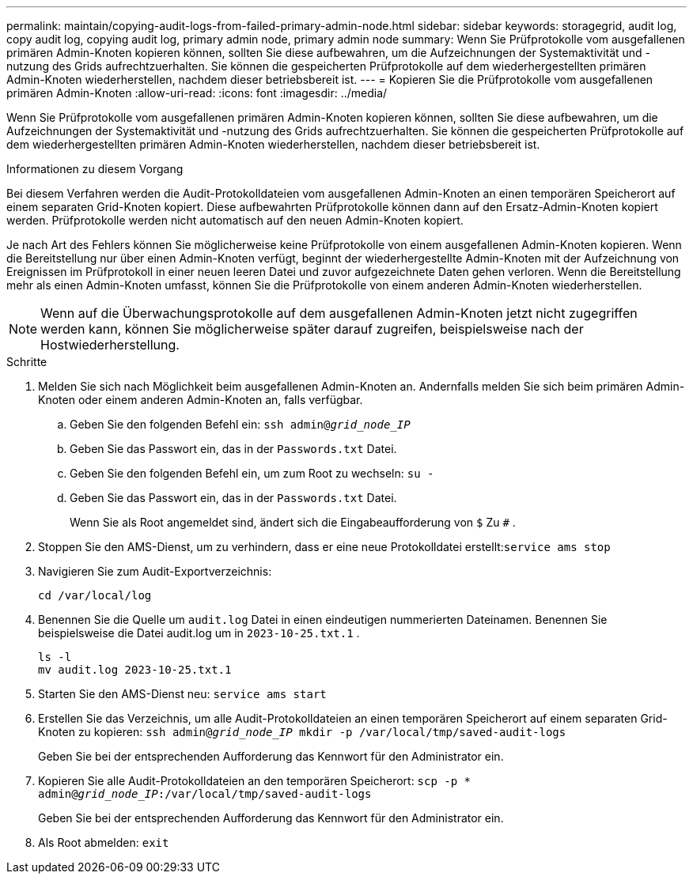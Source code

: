 ---
permalink: maintain/copying-audit-logs-from-failed-primary-admin-node.html 
sidebar: sidebar 
keywords: storagegrid, audit log, copy audit log, copying audit log, primary admin node, primary admin node 
summary: Wenn Sie Prüfprotokolle vom ausgefallenen primären Admin-Knoten kopieren können, sollten Sie diese aufbewahren, um die Aufzeichnungen der Systemaktivität und -nutzung des Grids aufrechtzuerhalten.  Sie können die gespeicherten Prüfprotokolle auf dem wiederhergestellten primären Admin-Knoten wiederherstellen, nachdem dieser betriebsbereit ist. 
---
= Kopieren Sie die Prüfprotokolle vom ausgefallenen primären Admin-Knoten
:allow-uri-read: 
:icons: font
:imagesdir: ../media/


[role="lead"]
Wenn Sie Prüfprotokolle vom ausgefallenen primären Admin-Knoten kopieren können, sollten Sie diese aufbewahren, um die Aufzeichnungen der Systemaktivität und -nutzung des Grids aufrechtzuerhalten.  Sie können die gespeicherten Prüfprotokolle auf dem wiederhergestellten primären Admin-Knoten wiederherstellen, nachdem dieser betriebsbereit ist.

.Informationen zu diesem Vorgang
Bei diesem Verfahren werden die Audit-Protokolldateien vom ausgefallenen Admin-Knoten an einen temporären Speicherort auf einem separaten Grid-Knoten kopiert.  Diese aufbewahrten Prüfprotokolle können dann auf den Ersatz-Admin-Knoten kopiert werden.  Prüfprotokolle werden nicht automatisch auf den neuen Admin-Knoten kopiert.

Je nach Art des Fehlers können Sie möglicherweise keine Prüfprotokolle von einem ausgefallenen Admin-Knoten kopieren.  Wenn die Bereitstellung nur über einen Admin-Knoten verfügt, beginnt der wiederhergestellte Admin-Knoten mit der Aufzeichnung von Ereignissen im Prüfprotokoll in einer neuen leeren Datei und zuvor aufgezeichnete Daten gehen verloren.  Wenn die Bereitstellung mehr als einen Admin-Knoten umfasst, können Sie die Prüfprotokolle von einem anderen Admin-Knoten wiederherstellen.


NOTE: Wenn auf die Überwachungsprotokolle auf dem ausgefallenen Admin-Knoten jetzt nicht zugegriffen werden kann, können Sie möglicherweise später darauf zugreifen, beispielsweise nach der Hostwiederherstellung.

.Schritte
. Melden Sie sich nach Möglichkeit beim ausgefallenen Admin-Knoten an.  Andernfalls melden Sie sich beim primären Admin-Knoten oder einem anderen Admin-Knoten an, falls verfügbar.
+
.. Geben Sie den folgenden Befehl ein: `ssh admin@_grid_node_IP_`
.. Geben Sie das Passwort ein, das in der `Passwords.txt` Datei.
.. Geben Sie den folgenden Befehl ein, um zum Root zu wechseln: `su -`
.. Geben Sie das Passwort ein, das in der `Passwords.txt` Datei.
+
Wenn Sie als Root angemeldet sind, ändert sich die Eingabeaufforderung von `$` Zu `#` .



. Stoppen Sie den AMS-Dienst, um zu verhindern, dass er eine neue Protokolldatei erstellt:``service ams stop``
. Navigieren Sie zum Audit-Exportverzeichnis:
+
`cd /var/local/log`

. Benennen Sie die Quelle um `audit.log` Datei in einen eindeutigen nummerierten Dateinamen.  Benennen Sie beispielsweise die Datei audit.log um in `2023-10-25.txt.1` .
+
[listing]
----
ls -l
mv audit.log 2023-10-25.txt.1
----
. Starten Sie den AMS-Dienst neu: `service ams start`
. Erstellen Sie das Verzeichnis, um alle Audit-Protokolldateien an einen temporären Speicherort auf einem separaten Grid-Knoten zu kopieren: `ssh admin@_grid_node_IP_ mkdir -p /var/local/tmp/saved-audit-logs`
+
Geben Sie bei der entsprechenden Aufforderung das Kennwort für den Administrator ein.

. Kopieren Sie alle Audit-Protokolldateien an den temporären Speicherort: `scp -p * admin@_grid_node_IP_:/var/local/tmp/saved-audit-logs`
+
Geben Sie bei der entsprechenden Aufforderung das Kennwort für den Administrator ein.

. Als Root abmelden: `exit`

